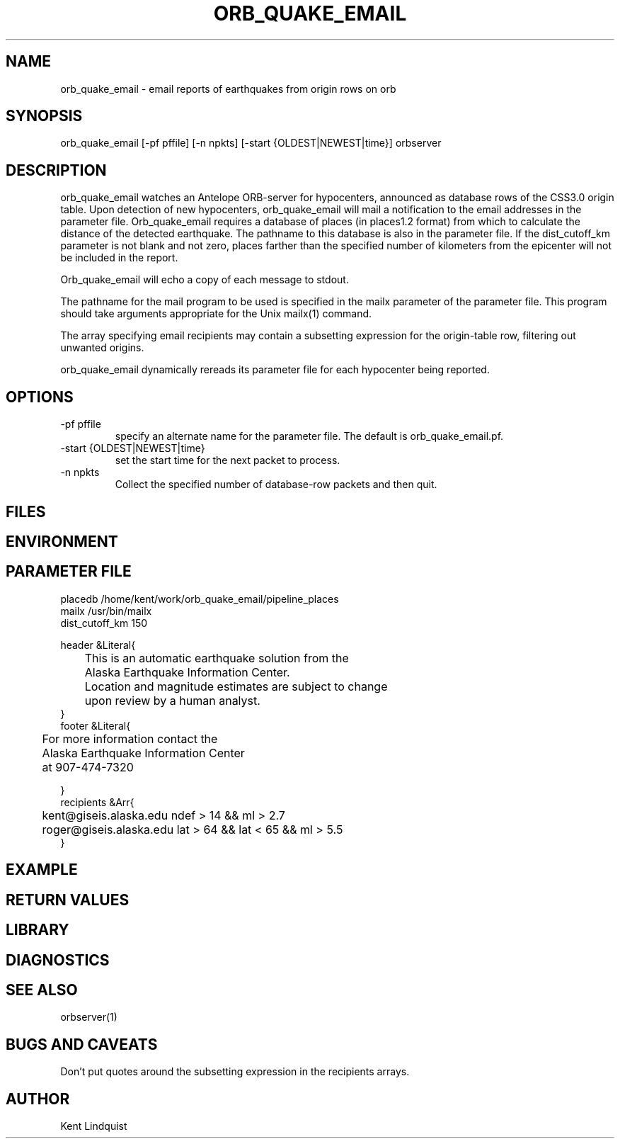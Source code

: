.\" $Name$ $Date$
.TH ORB_QUAKE_EMAIL 1 "$Date$"
.SH NAME
orb_quake_email \- email reports of earthquakes from origin rows on orb
.SH SYNOPSIS
.nf
orb_quake_email [-pf pffile] [-n npkts] [-start {OLDEST|NEWEST|time}] orbserver
.fi
.SH DESCRIPTION

orb_quake_email watches an Antelope ORB-server for hypocenters,
announced as database rows of the CSS3.0 origin table. Upon detection
of new hypocenters, orb_quake_email will mail a notification to the
email addresses in the parameter file. Orb_quake_email requires a
database of places (in places1.2 format) from which to calculate the
distance of the detected earthquake. The pathname to this database is
also in the parameter file. If the dist_cutoff_km parameter is not 
blank and not zero, places farther than the specified number of 
kilometers from the epicenter will not be included in the report.

Orb_quake_email will echo a copy of each message to stdout.

The pathname for the mail program to be used is specified in the mailx
parameter of the parameter file. This program should take arguments 
appropriate for the Unix mailx(1) command. 

The array specifying email recipients may contain a subsetting expression 
for the origin-table row, filtering out unwanted origins.

orb_quake_email dynamically rereads its parameter file for each hypocenter
being reported. 
.SH OPTIONS
.IP "-pf pffile"
specify an alternate name for the parameter file. The default is orb_quake_email.pf. 
.IP "-start {OLDEST|NEWEST|time}"
set the start time for the next packet to process. 
.IP "-n npkts"
Collect the specified number of database-row packets and then quit. 
.SH FILES
.SH ENVIRONMENT
.SH PARAMETER FILE
.nf
placedb /home/kent/work/orb_quake_email/pipeline_places
mailx  /usr/bin/mailx
dist_cutoff_km  150

header &Literal{

	This is an automatic earthquake solution from the 
	Alaska Earthquake Information Center.

	Location and magnitude estimates are subject to change
	upon review by a human analyst.
}
footer &Literal{

	For more information contact the
	Alaska Earthquake Information Center
	at 907-474-7320

}
recipients &Arr{
	kent@giseis.alaska.edu ndef > 14 && ml > 2.7
	roger@giseis.alaska.edu lat > 64 && lat < 65 && ml > 5.5
}
.fi
.SH EXAMPLE
.SH RETURN VALUES
.SH LIBRARY
.SH DIAGNOSTICS
.SH "SEE ALSO"
.nf
orbserver(1)
.fi
.SH "BUGS AND CAVEATS"
Don't put quotes around the subsetting expression in the recipients arrays.
.SH AUTHOR
Kent Lindquist
